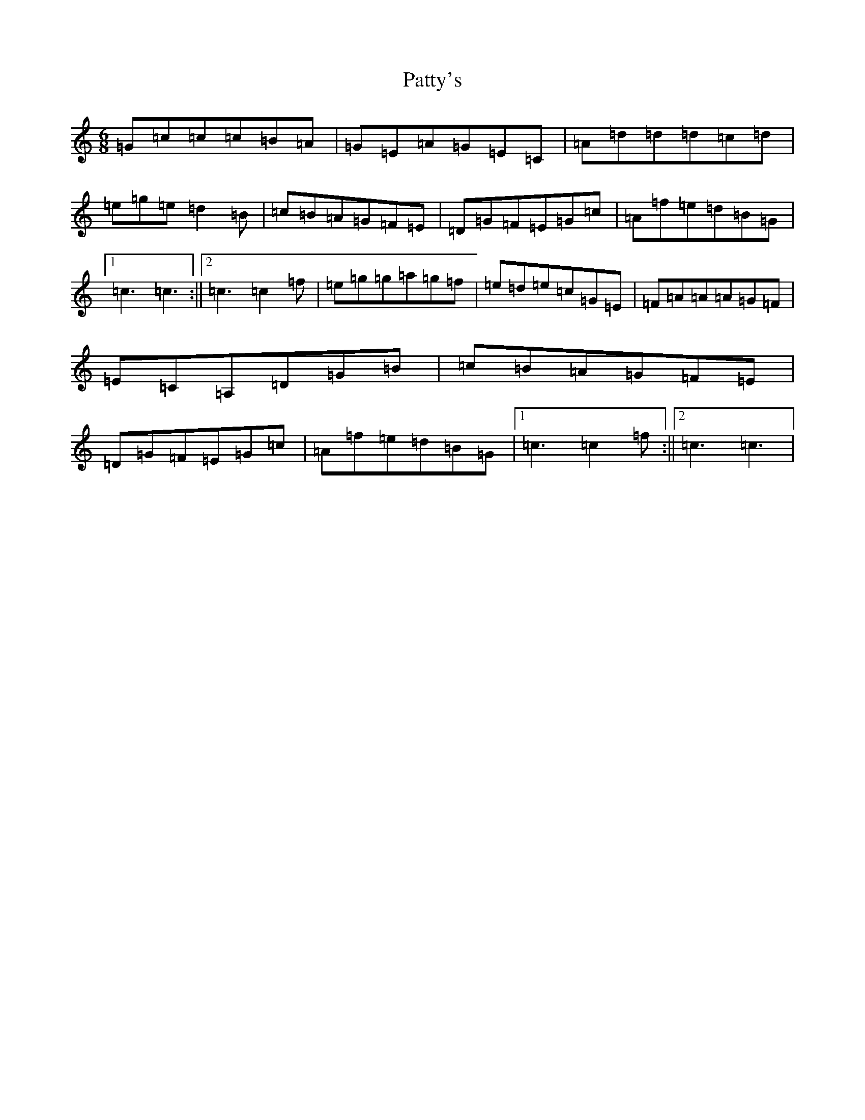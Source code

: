 X: 16765
T: Patty's
S: https://thesession.org/tunes/4352#setting4352
R: jig
M:6/8
L:1/8
K: C Major
=G=c=c=c=B=A|=G=E=A=G=E=C|=A=d=d=d=c=d|=e=g=e=d2=B|=c=B=A=G=F=E|=D=G=F=E=G=c|=A=f=e=d=B=G|1=c3=c3:||2=c3=c2=f|=e=g=g=a=g=f|=e=d=e=c=G=E|=F=A=A=A=G=F|=E=C=A,=D=G=B|=c=B=A=G=F=E|=D=G=F=E=G=c|=A=f=e=d=B=G|1=c3=c2=f:||2=c3=c3|